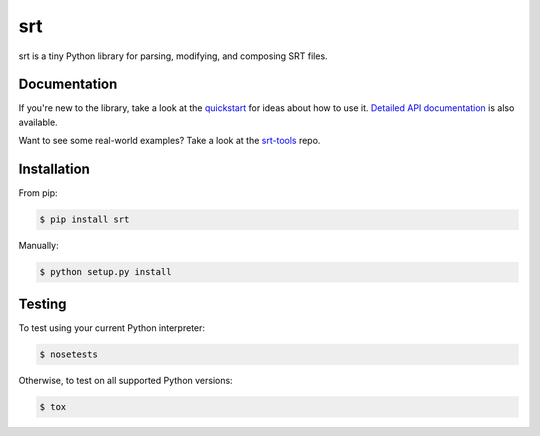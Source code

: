 ===
srt
===

srt is a tiny Python library for parsing, modifying, and composing SRT files.

Documentation
-------------

If you're new to the library, take a look at the quickstart_ for ideas about
how to use it. `Detailed API documentation`_ is also available.

Want to see some real-world examples? Take a look at the srt-tools_ repo.

.. _quickstart: http://srt.readthedocs.org/en/latest/quickstart.html
.. _`Detailed API documentation`: http://srt.readthedocs.org/en/latest/api.html
.. _srt-tools: https://github.com/cdown/srt-tools


Installation
------------

From pip:

.. code::

    $ pip install srt

Manually:

.. code::

    $ python setup.py install


Testing
-------

.. image:: https://travis-ci.org/cdown/srt.svg?branch=develop
  :target: https://travis-ci.org/cdown/srt
  :alt: Test status

To test using your current Python interpreter:

.. code::

    $ nosetests

Otherwise, to test on all supported Python versions:

.. code::

    $ tox
